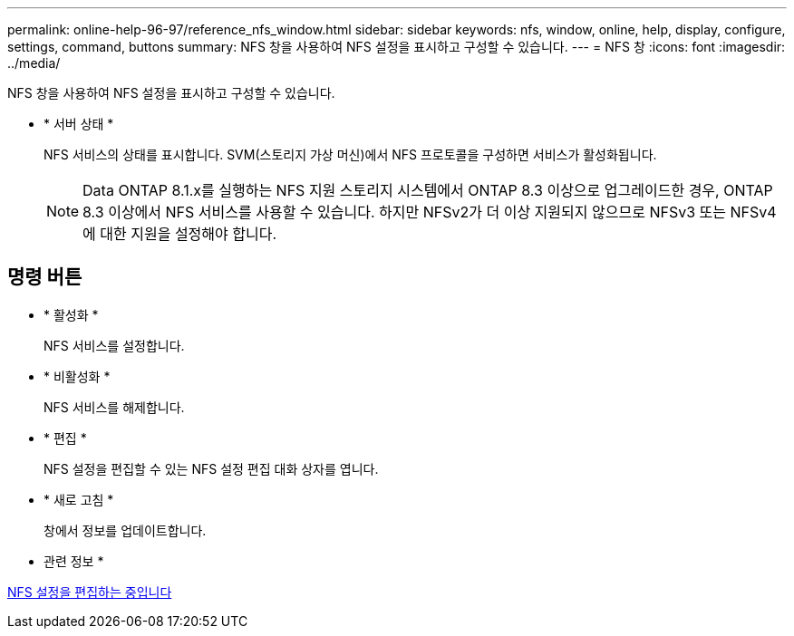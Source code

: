 ---
permalink: online-help-96-97/reference_nfs_window.html 
sidebar: sidebar 
keywords: nfs, window, online, help, display, configure, settings, command, buttons 
summary: NFS 창을 사용하여 NFS 설정을 표시하고 구성할 수 있습니다. 
---
= NFS 창
:icons: font
:imagesdir: ../media/


[role="lead"]
NFS 창을 사용하여 NFS 설정을 표시하고 구성할 수 있습니다.

* * 서버 상태 *
+
NFS 서비스의 상태를 표시합니다. SVM(스토리지 가상 머신)에서 NFS 프로토콜을 구성하면 서비스가 활성화됩니다.

+
[NOTE]
====
Data ONTAP 8.1.x를 실행하는 NFS 지원 스토리지 시스템에서 ONTAP 8.3 이상으로 업그레이드한 경우, ONTAP 8.3 이상에서 NFS 서비스를 사용할 수 있습니다. 하지만 NFSv2가 더 이상 지원되지 않으므로 NFSv3 또는 NFSv4에 대한 지원을 설정해야 합니다.

====




== 명령 버튼

* * 활성화 *
+
NFS 서비스를 설정합니다.

* * 비활성화 *
+
NFS 서비스를 해제합니다.

* * 편집 *
+
NFS 설정을 편집할 수 있는 NFS 설정 편집 대화 상자를 엽니다.

* * 새로 고침 *
+
창에서 정보를 업데이트합니다.



* 관련 정보 *

xref:task_editing_nfs_settings.adoc[NFS 설정을 편집하는 중입니다]
